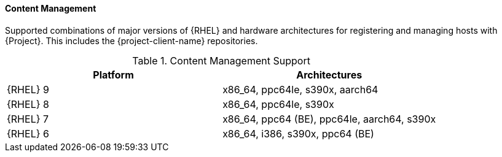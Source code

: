 [[tabl-Architecture_Guide-Content_Management_Support]]
==== Content Management
Supported combinations of major versions of {RHEL} and hardware architectures for registering and managing hosts with {Project}.
This includes the {project-client-name} repositories.

.Content Management Support
[options="header"]
|====
|Platform |Architectures
|{RHEL} 9 |x86_64, ppc64le, s390x, aarch64
|{RHEL} 8 |x86_64, ppc64le, s390x
|{RHEL} 7 |x86_64, ppc64 (BE), ppc64le, aarch64, s390x
|{RHEL} 6 |x86_64, i386, s390x, ppc64 (BE)
|====
